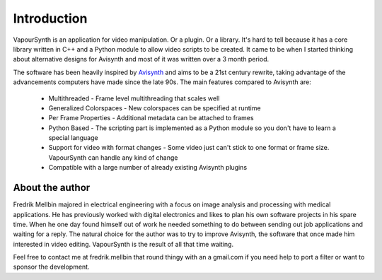 Introduction
============

VapourSynth is an application for video manipulation. Or a plugin. Or a library.
It's hard to tell because it has a core library written in C++ and a Python
module to allow video scripts to be created. It came to be when I started
thinking about alternative designs for Avisynth and most of it was written
over a 3 month period.

The software has been heavily inspired by `Avisynth <http://www.avisynth.nl>`_
and aims to be a 21st century rewrite, taking advantage of the advancements
computers have made since the late 90s.
The main features compared to Avisynth are:

   * Multithreaded - Frame level multithreading that scales well
   * Generalized Colorspaces - New colorspaces can be specified at runtime
   * Per Frame Properties - Additional metadata can be attached to frames
   * Python Based - The scripting part is implemented as a Python module so you
     don't have to learn a special language
   * Support for video with format changes - Some video just can't stick to one
     format or frame size. VapourSynth can handle any kind of change
   * Compatible with a large number of already existing Avisynth plugins

About the author
################

Fredrik Mellbin majored in electrical engineering with a focus on image analysis
and processing with medical applications. He has previously worked with digital
electronics and likes to plan his own software projects in his spare time.
When he one day found himself out of work he needed something to do between
sending out job applications and waiting for a reply. The natural choice for
the author was to try to improve Avisynth, the software that once made him
interested in video editing. VapourSynth is the result of all that time waiting.

Feel free to contact me at fredrik.mellbin that round thingy with an a gmail.com
if you need help to port a filter or want to sponsor the development.
